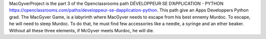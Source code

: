 MacGyverProject is the part 3 of the Openclassrooms path DÉVELOPPEUR·SE D’APPLICATION - PYTHON https://openclassrooms.com/paths/developpeur-se-dapplication-python. This path give an Apps Developpers Python grad. The MacGyver Game, is a labyrinth where MacGyver needs to escape from his best ennemy Murdoc. To escape, he will need to sleep Murdoc. To do that, he must find few accessories like a needle, a syringe and an ether beaker. Without all these three elements, if McGyver meets Murdoc, he will die.


